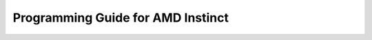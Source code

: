.. meta::
        :description: Progrmaming Guide for AMD Instinct
        :keywords: AMD, Instinct, ROCm, HIP, GPU, Fortran, C++, OpenMP

****************************************************************
Programming Guide for AMD Instinct
****************************************************************
